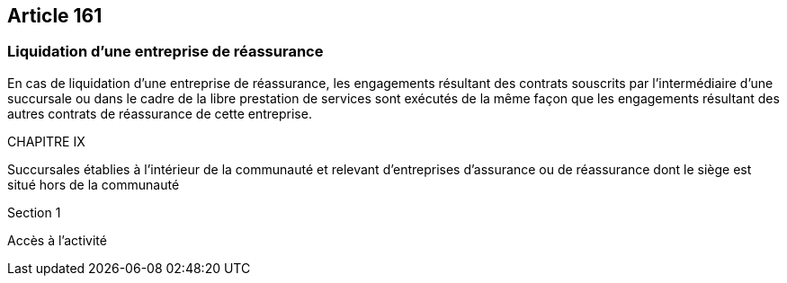 == Article 161

=== Liquidation d'une entreprise de réassurance

En cas de liquidation d'une entreprise de réassurance, les engagements résultant des contrats souscrits par l'intermédiaire d'une succursale ou dans le cadre de la libre prestation de services sont exécutés de la même façon que les engagements résultant des autres contrats de réassurance de cette entreprise.

CHAPITRE IX

Succursales établies à l'intérieur de la communauté et relevant d'entreprises d'assurance ou de réassurance dont le siège est situé hors de la communauté

Section 1

Accès à l'activité